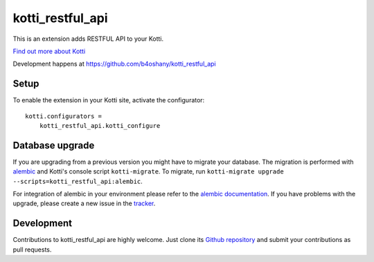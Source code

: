kotti_restful_api
*****************

This is an extension adds RESTFUL API to your Kotti.

|pypi|_
|downloads_month|_
|license|_
|build_status_stable|_

.. |pypi| image:: https://img.shields.io/pypi/v/kotti_restful_api.svg?style=flat-square
.. _pypi: https://pypi.python.org/pypi/kotti_restful_api/

.. |downloads_month| image:: https://img.shields.io/pypi/dm/kotti_restful_api.svg?style=flat-square
.. _downloads_month: https://pypi.python.org/pypi/kotti_restful_api/

.. |license| image:: https://img.shields.io/pypi/l/kotti_restful_api.svg?style=flat-square
.. _license: http://www.repoze.org/LICENSE.txt

.. |build_status_stable| image:: https://img.shields.io/travis/b4oshany/kotti_restful_api/production.svg?style=flat-square
.. _build_status_stable: http://travis-ci.org/b4oshany/kotti_restful_api

`Find out more about Kotti`_

Development happens at https://github.com/b4oshany/kotti_restful_api

.. _Find out more about Kotti: http://pypi.python.org/pypi/Kotti

Setup
=====

To enable the extension in your Kotti site, activate the configurator::

    kotti.configurators =
        kotti_restful_api.kotti_configure

Database upgrade
================

If you are upgrading from a previous version you might have to migrate your
database.  The migration is performed with `alembic`_ and Kotti's console script
``kotti-migrate``. To migrate, run
``kotti-migrate upgrade --scripts=kotti_restful_api:alembic``.

For integration of alembic in your environment please refer to the
`alembic documentation`_. If you have problems with the upgrade,
please create a new issue in the `tracker`_.

Development
===========

|build_status_master|_

.. |build_status_master| image:: https://img.shields.io/travis/b4oshany/kotti_restful_api/master.svg?style=flat-square
.. _build_status_master: http://travis-ci.org/b4oshany/kotti_restful_api

Contributions to kotti_restful_api are highly welcome.
Just clone its `Github repository`_ and submit your contributions as pull requests.

.. _alembic: http://pypi.python.org/pypi/alembic
.. _alembic documentation: http://alembic.readthedocs.org/en/latest/index.html
.. _tracker: https://github.com/b4oshany/kotti_restful_api/issues
.. _Github repository: https://github.com/b4oshany/kotti_restful_api
